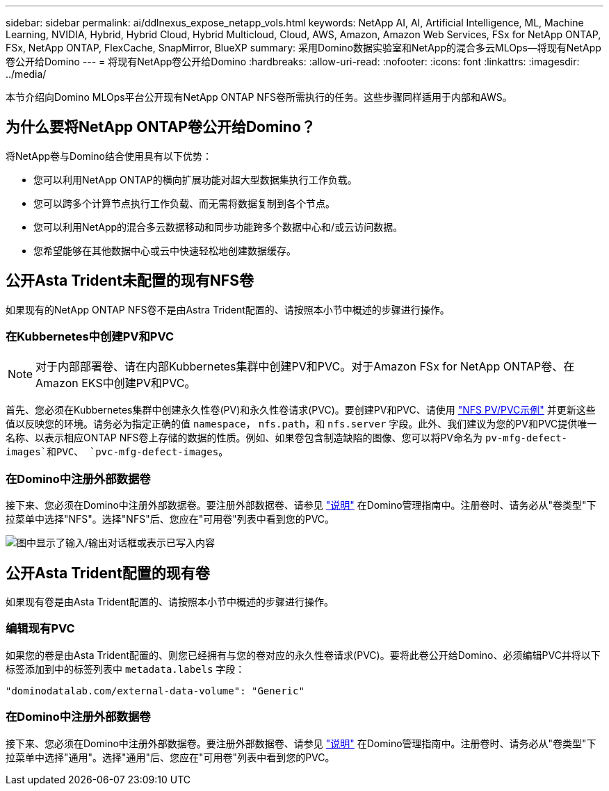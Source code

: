---
sidebar: sidebar 
permalink: ai/ddlnexus_expose_netapp_vols.html 
keywords: NetApp AI, AI, Artificial Intelligence, ML, Machine Learning, NVIDIA, Hybrid, Hybrid Cloud, Hybrid Multicloud, Cloud, AWS, Amazon, Amazon Web Services, FSx for NetApp ONTAP, FSx, NetApp ONTAP, FlexCache, SnapMirror, BlueXP 
summary: 采用Domino数据实验室和NetApp的混合多云MLOps—将现有NetApp卷公开给Domino 
---
= 将现有NetApp卷公开给Domino
:hardbreaks:
:allow-uri-read: 
:nofooter: 
:icons: font
:linkattrs: 
:imagesdir: ../media/


[role="lead"]
本节介绍向Domino MLOps平台公开现有NetApp ONTAP NFS卷所需执行的任务。这些步骤同样适用于内部和AWS。



== 为什么要将NetApp ONTAP卷公开给Domino？

将NetApp卷与Domino结合使用具有以下优势：

* 您可以利用NetApp ONTAP的横向扩展功能对超大型数据集执行工作负载。
* 您可以跨多个计算节点执行工作负载、而无需将数据复制到各个节点。
* 您可以利用NetApp的混合多云数据移动和同步功能跨多个数据中心和/或云访问数据。
* 您希望能够在其他数据中心或云中快速轻松地创建数据缓存。




== 公开Asta Trident未配置的现有NFS卷

如果现有的NetApp ONTAP NFS卷不是由Astra Trident配置的、请按照本小节中概述的步骤进行操作。



=== 在Kubbernetes中创建PV和PVC


NOTE: 对于内部部署卷、请在内部Kubbernetes集群中创建PV和PVC。对于Amazon FSx for NetApp ONTAP卷、在Amazon EKS中创建PV和PVC。

首先、您必须在Kubbernetes集群中创建永久性卷(PV)和永久性卷请求(PVC)。要创建PV和PVC、请使用 link:https://docs.dominodatalab.com/en/latest/admin_guide/4cdae9/set-up-kubernetes-pv-and-pvc/#_nfs_pvpvc_example["NFS PV/PVC示例"] 并更新这些值以反映您的环境。请务必为指定正确的值 `namespace`， `nfs.path`，和 `nfs.server` 字段。此外、我们建议为您的PV和PVC提供唯一名称、以表示相应ONTAP NFS卷上存储的数据的性质。例如、如果卷包含制造缺陷的图像、您可以将PV命名为 `pv-mfg-defect-images`和PVC、 `pvc-mfg-defect-images`。



=== 在Domino中注册外部数据卷

接下来、您必须在Domino中注册外部数据卷。要注册外部数据卷、请参见 link:https://docs.dominodatalab.com/en/latest/admin_guide/9c3564/register-external-data-volumes/["说明"] 在Domino管理指南中。注册卷时、请务必从"卷类型"下拉菜单中选择"NFS"。选择"NFS"后、您应在"可用卷"列表中看到您的PVC。

image:ddlnexus_image3.png["图中显示了输入/输出对话框或表示已写入内容"]



== 公开Asta Trident配置的现有卷

如果现有卷是由Asta Trident配置的、请按照本小节中概述的步骤进行操作。



=== 编辑现有PVC

如果您的卷是由Asta Trident配置的、则您已经拥有与您的卷对应的永久性卷请求(PVC)。要将此卷公开给Domino、必须编辑PVC并将以下标签添加到中的标签列表中 `metadata.labels` 字段：

....
"dominodatalab.com/external-data-volume": "Generic"
....


=== 在Domino中注册外部数据卷

接下来、您必须在Domino中注册外部数据卷。要注册外部数据卷、请参见 link:https://docs.dominodatalab.com/en/latest/admin_guide/9c3564/register-external-data-volumes/["说明"] 在Domino管理指南中。注册卷时、请务必从"卷类型"下拉菜单中选择"通用"。选择"通用"后、您应在"可用卷"列表中看到您的PVC。
